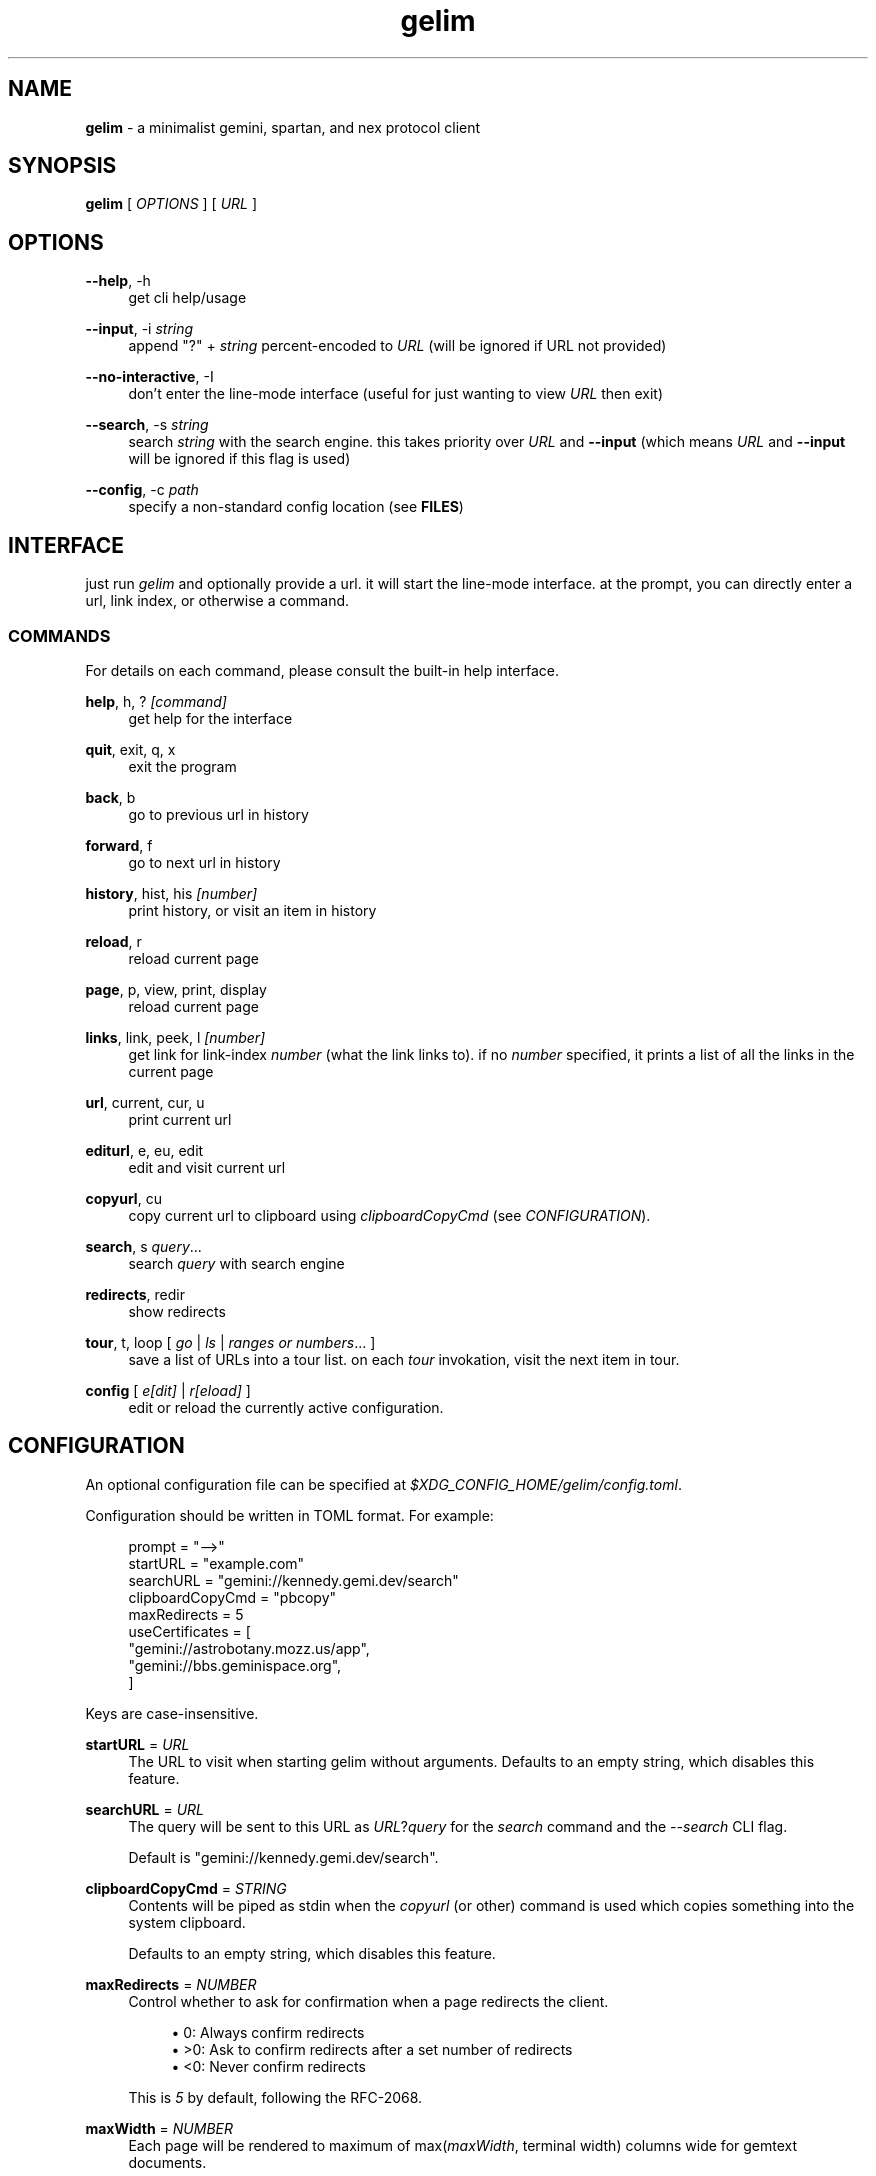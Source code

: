 .\" Generated by scdoc 1.10.1
.\" Complete documentation for this program is not available as a GNU info page
.ie \n(.g .ds Aq \(aq
.el       .ds Aq '
.nh
.ad l
.\" Begin generated content:
.TH "gelim" "1" "2024-12-13" "" "line-mode smolnet client"
.P
.SH NAME
.P
\fBgelim\fR - a minimalist gemini, spartan, and nex protocol client
.P
.P
.SH SYNOPSIS
.P
\fBgelim\fR [ \fIOPTIONS\fR ] [ \fIURL\fR ]
.P
.P
.SH OPTIONS
.P
\fB--help\fR, -h
.RS 4
get cli help/usage
.P
.RE
\fB--input\fR, -i \fIstring\fR
.RS 4
append "?" + \fIstring\fR percent-encoded to \fIURL\fR (will be ignored if URL not provided)
.P
.RE
\fB--no-interactive\fR, -I
.RS 4
don't enter the line-mode interface (useful for just wanting to view \fIURL\fR then exit)
.P
.RE
\fB--search\fR, -s \fIstring\fR
.RS 4
search \fIstring\fR with the search engine. this takes priority over \fIURL\fR and
\fB--input\fR (which means \fIURL\fR and \fB--input\fR will be ignored if this flag is used)
.P
.RE
\fB--config\fR, -c \fIpath\fR
.RS 4
specify a non-standard config location (see \fBFILES\fR)
.P
.P
.RE
.SH INTERFACE
.P
just run \fIgelim\fR and optionally provide a url. it will start the line-mode interface.
at the prompt, you can directly enter a url, link index, or otherwise a command.
.P
.SS COMMANDS
.P
For details on each command, please consult the built-in help interface.
.P
\fBhelp\fR, h, ? \fI[command]\fR
.RS 4
get help for the interface
.P
.RE
\fBquit\fR, exit, q, x
.RS 4
exit the program
.P
.RE
\fBback\fR, b
.RS 4
go to previous url in history
.P
.RE
\fBforward\fR, f
.RS 4
go to next url in history
.P
.RE
\fBhistory\fR, hist, his \fI[number]\fR
.RS 4
print history, or visit an item in history
.P
.RE
\fBreload\fR, r
.RS 4
reload current page
.P
.RE
\fBpage\fR, p, view, print, display
.RS 4
reload current page
.P
.RE
\fBlinks\fR, link, peek, l \fI[number]\fR
.RS 4
get link for link-index \fInumber\fR (what the link links to).
if no \fInumber\fR specified, it prints a list of all the links in the current page
.P
.RE
\fBurl\fR, current, cur, u
.RS 4
print current url
.P
.RE
\fBediturl\fR, e, eu, edit
.RS 4
edit and visit current url
.P
.RE
\fBcopyurl\fR, cu
.RS 4
copy current url to clipboard using \fIclipboardCopyCmd\fR (see
\fICONFIGURATION\fR).
.P
.RE
\fBsearch\fR, s \fIquery\fR...
.RS 4
search \fIquery\fR with search engine
.P
.RE
\fBredirects\fR, redir
.RS 4
show redirects
.P
.RE
\fBtour\fR, t, loop [ \fIgo\fR | \fIls\fR | \fIranges or numbers\fR... ]
.RS 4
save a list of URLs into a tour list. on each \fItour\fR invokation, visit the
next item in tour.
.P
.RE
\fBconfig\fR [ \fIe[dit]\fR | \fIr[eload]\fR ]
.RS 4
edit or reload the currently active configuration.
.P
.RE
.SH CONFIGURATION
.P
An optional configuration file can be specified at
\fI$XDG_CONFIG_HOME/gelim/config.toml\fR.
.P
Configuration should be written in TOML format. For example:
.P
.nf
.RS 4
prompt = "-->"
startURL = "example\&.com"
searchURL = "gemini://kennedy\&.gemi\&.dev/search"
clipboardCopyCmd = "pbcopy"
maxRedirects = 5
useCertificates = [
    "gemini://astrobotany\&.mozz\&.us/app",
    "gemini://bbs\&.geminispace\&.org",
]
.fi
.RE
.P
Keys are case-insensitive.
.P
\fBstartURL\fR = \fIURL\fR
.RS 4
The URL to visit when starting gelim without arguments.
Defaults to an empty string, which disables this feature.
.P
.RE
\fBsearchURL\fR = \fIURL\fR
.RS 4
The query will be sent to this URL as \fIURL\fR?\fIquery\fR for the \fIsearch\fR command
and the \fI--search\fR CLI flag.
.P
Default is "gemini://kennedy.gemi.dev/search".
.P
.RE
\fBclipboardCopyCmd\fR = \fISTRING\fR
.RS 4
Contents will be piped as stdin when the \fIcopyurl\fR (or other) command is
used which copies something into the system clipboard.
.P
Defaults to an empty string, which disables this feature.
.P
.RE
\fBmaxRedirects\fR = \fINUMBER\fR
.RS 4
Control whether to ask for confirmation when a page redirects the client.
.P
.RS 4
.ie n \{\
\h'-04'\(bu\h'+03'\c
.\}
.el \{\
.IP \(bu 4
.\}
0: Always confirm redirects
.RE
.RS 4
.ie n \{\
\h'-04'\(bu\h'+03'\c
.\}
.el \{\
.IP \(bu 4
.\}
>0: Ask to confirm redirects after a set number of redirects
.RE
.RS 4
.ie n \{\
\h'-04'\(bu\h'+03'\c
.\}
.el \{\
.IP \(bu 4
.\}
<0: Never confirm redirects

.RE
.P
This is \fI5\fR by default, following the RFC-2068.
.P
.RE
\fBmaxWidth\fR = \fINUMBER\fR
.RS 4
Each page will be rendered to maximum of max(\fImaxWidth\fR, terminal width)
columns wide for gemtext documents.
.P
Default is \fI90\fR.
.P
.RE
\fBuseCertificate\fR = \fILIST\fR
.RS 4
The list of full URL prefixes (including scheme) that should use the client
certificate. The certificate and key files should be in the same directory
as the default config file location. Symlinks are supported.
.P
By default, this is an empty list.
.P
.RE
.SH FILES
.P
The config directory \fI$XDG_CONFIG_HOME/gelim/\fR is used by default. This is
usually \fI~/.config/gelim/\fR. A different directory can be specified using the
\fB--config\fR option.
.P
The following files are read by gelim, relative to the config directory.
.P
.RS 4
.ie n \{\
\h'-04'\(bu\h'+03'\c
.\}
.el \{\
.IP \(bu 4
.\}
config.toml (see \fBCONFIGURATION\fR)
.RE
.RS 4
.ie n \{\
\h'-04'\(bu\h'+03'\c
.\}
.el \{\
.IP \(bu 4
.\}
cert.pem
.RE
.RS 4
.ie n \{\
\h'-04'\(bu\h'+03'\c
.\}
.el \{\
.IP \(bu 4
.\}
key.pem

.RE
.P
.SH SEE ALSO
.P
A \fIREADME.md\fR file should be included in your \fBgelim\fR installation. \fBgelim\fR also
includes a built-in help functionality accessible through the \fBhelp\fR command.
.P
Up-to-date information and source code can also be found at
\fIhttps://github.com/hedyhli/gelim\fR.
.P
.SH AUTHORS
.P
Created and maintained by ~hedy <\fIhedy.dev@protonmail.com\fR>.
